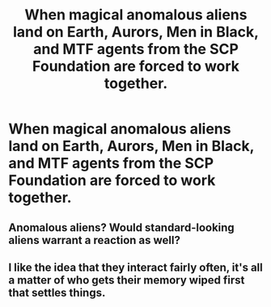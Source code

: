 #+TITLE: When magical anomalous aliens land on Earth, Aurors, Men in Black, and MTF agents from the SCP Foundation are forced to work together.

* When magical anomalous aliens land on Earth, Aurors, Men in Black, and MTF agents from the SCP Foundation are forced to work together.
:PROPERTIES:
:Author: copenhagen_bram
:Score: 1
:DateUnix: 1595370173.0
:DateShort: 2020-Jul-22
:FlairText: Prompt
:END:

** Anomalous aliens? Would standard-looking aliens warrant a reaction as well?
:PROPERTIES:
:Author: Jon_Riptide
:Score: 4
:DateUnix: 1595370368.0
:DateShort: 2020-Jul-22
:END:


** I like the idea that they interact fairly often, it's all a matter of who gets their memory wiped first that settles things.
:PROPERTIES:
:Author: Electric999999
:Score: 1
:DateUnix: 1595386423.0
:DateShort: 2020-Jul-22
:END:

